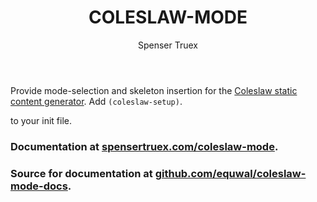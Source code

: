 #+TITLE: COLESLAW-MODE
#+AUTHOR: Spenser Truex
#+EMAIL: web@spensertruex.com
Provide mode-selection and skeleton insertion for the [[https://github.com/kingcons/coleslaw][Coleslaw static content generator]].
Add =(coleslaw-setup)=.

to your init file.

*** Documentation at [[https://spensertruex.com/coleslaw-mode][spensertruex.com/coleslaw-mode]].
*** Source for documentation at [[https://github.com/equwal/coleslaw-mode-docs][github.com/equwal/coleslaw-mode-docs]].
